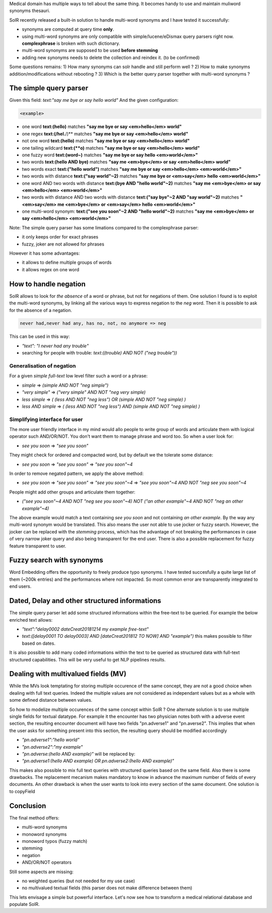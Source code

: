 .. title: Multi-word synonyms in SolR
.. slug: multi-word-synonyms-in-solr
.. date: 2018-12-14 17:13:36 UTC+01:00
.. tags: SolR
.. category: data engineering
.. link: 
.. status: private
.. description: 
.. type: text

Medical domain has multiple ways to tell about the same thing. It becomes handy
to use and maintain muliword synonyms thesauri.

SolR recently released a built-in solution to handle multi-word synonyms and I
have tested it successfully:

- synonyms are computed at query time **only**.
- using multi-word synonyms are only compatible with simple/lucene/eDismax
  query parsers right now. **complexphrase** is broken with such dictionary.
- multi-word synonyms are supposed to be used **before stemming**
- adding new synonyms needs to delete the collection and reindex it. (to be confirmed)

Some questions remains:
1) How many synonyms can solr handle and still perform well ?
2) How to make synonyms addition/modifications without rebooting ?
3) Which is the better query parser together with multi-word synonyms ?

The simple query parser
=======================

Given this field: *text:"say me bye or say hello world"*
And the given configuration:

.. code-block:: xml
   
	<example>

- one word **text:(hello)** matches **"say me bye or say <em>hello</em> world"**
- one regex **text:(/hel.**/)** matches **"say me bye or say <em>hello</em> world"**
- not one word **text:(hello)** matches **"say me bye or say <em>hello</em> world"**
- one tailing wildcard **text:(**o)** matches **"say me bye or say <em>hello</em> world"**
- one fuzzy word **text:(word~)** matches **"say me bye or say hello <em>world</em>"**
- two words **text:(hello AND bye)** matches **"say me <em>bye</em> or say <em>hello</em> world"**
- two words exact **text:("hello world")** matches **"say me bye or say <em>hello</em> <em>world</em>"**
- two words with distance **text:("say world"~2)** matches **"say me bye or <em>say</em> hello <em>world</em>"**
- one word AND two words with distance **text:(bye AND "hello world"~2)** matches **"say me <em>bye</em> or say <em>hello</em> <em>world</em>"**
- two words with distance AND two words with distance **text:("say bye"~2 AND "say world"~2)** matches **"<em>say</em> me <em>bye</em> or <em>say</em> hello <em>world</em>"**
- one multi-word synonym: **text:("see you soon"~2  AND "hello world"~2)** matches **"say me <em>bye</em> or say <em>hello</em> <em>world</em>"**

Note: The simple query parser has some limations compared to the complexphrase parser:

- it only keeps order for exact phrases
- fuzzy, joker are not allowed for phrases

However it has some advantages:

- it allows to define multiple groups of words
- it allows regex on one word

How to handle negation
======================
SolR allows to look for *the absence* of a word or phrase, but not for
negations of them.
One solution I found is to exploit the multi-word synonyms, by linking all the
various ways to express negation to the *neg* word. Then it is possible to ask
for the absence of a negation.

.. code-block:: bash

   never had,never had any, has no, not, no anymore => neg

This can be used in this way:

- *"text": "I never had any trouble"*
- searching for people with trouble: *text:((trouble) AND NOT ("neg trouble"))*

Generalisation of negation
--------------------------
For a given *simple full-text* low level filter such a word or a phrase:

- *simple*           =>  *(simple AND NOT "neg simple")*
- *"very simple"*    =>  *("very simple" AND NOT "neg very simple)*
- *less simple*      =>  *( (less AND NOT "neg less") OR (simple AND NOT "neg simple) )*
- *less AND simple*  =>  *( (less AND NOT "neg less") AND (simple AND NOT "neg simple) )*

Simplifying interface for user
------------------------------
The more user friendly interface in my mind would allo people to write group of
words and articulate them with logical operator such AND/OR/NOT.
You don't want them to manage phrase and word too. So when a user look for:

- *see you soon* => *"see you soon"*

They might check for ordered and compacted word, but by default we the tolerate some distance:

- *see you soon* => *"see you soon"* => *"see you soon"~4*

In order to remove negated pattern, we apply the above method:

- *see you soon* => *"see you soon"* => *"see you soon"~4* =>  *"see you soon"~4 AND NOT "neg see you soon"~4*

People might add other groups and articulate them together:

- *("see you soon"~4 AND NOT "neg see you soon"~4) NOT ("an other example"~4 AND NOT "neg an other example"~4)*

The above example would match a text containing *see you soon* and not
containing *an other example*. By the way any multi-word synonym would be
translated. This also means the user not able to use jocker or fuzzy search.
However, the jocker can be replaced with the *stemming* process, which has the
advantage of not breaking the performances in case of very narrow joker query
and also being transparent for the end user.
There is also a possible replacement for fuzzy feature transparent to user.

Fuzzy search with synonyms
==========================
Word Embedding offers the opportunity to freely produce typo synonyms. I have
tested succesfully a quite large list of them (~200k entries) and the
performances where not impacted. So most common error are transparently
integrated to end users.

Dated, Delay and other structured informations
==============================================
The simple query parser let add some structured informations within the
free-text to be queried. For example the below enriched text allows:

- *"text":"delay0002 dateCreat20181214 my example free-text"*

- *text:([delay0001 TO delay0003] AND [dateCreat201812 TO NOW] AND "example")*
  this makes possible to filter based on dates.

It is also possible to add many coded informations within the text to be
queried as structured data with full-text structured capabilities. This will be
very useful to get NLP pipelines results.

Dealing with multivalued fields (MV)
====================================

While the MVs look temptating for storing multiple occurence of the same
concept, they are not a good choice when dealing with full text queries. Indeed
the multiple values are not considered as independant values but as a whole
with some defined distance between values.

So how to modelize multiple occurences of the same concept within SolR ? One
alternate solution is to use multiple single fields for textual datatype. For
example it the encounter has two physician notes both with a adverse event
section, the resulting encounter document will have two fields "pn.adverse1"
and "pn.averse2".
This implies that when the user asks for something present into this section,
the resulting query should be modified accordingly

- *"pn.adverse1":"hello world"*
- *"pn.adverse2":"my example"*

- *"pn.adverse:(hello AND example)"* will be replaced by:
- *"pn.adverse1:(hello AND example) OR pn.adverse2:(hello AND example)"*

This makes also possible to mix full text queries with structured queries based
on the same field. 
Also there is some drawbacks. The replacement mecanism makes mandatory to know
in advance the maximum number of fields of every documents.
An other drawback is when the user wants to look into every section of the same
document. One solution is to copyField 

Conclusion
==========
The final method offers:

- multi-word synonyms
- monoword synonyms
- monoword typos (fuzzy match)
- stemming
- negation
- AND/OR/NOT operators

Still some aspects are missing:

- no weighted queries (but not needed for my use case)
- no multivalued textual fields (this parser does not make difference between them)

This lets envisage a simple but powerful interface. Let's now see how to
transform a medical relational database and populate SolR.

